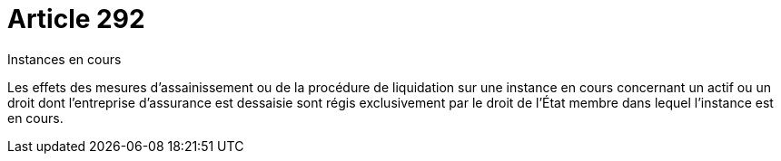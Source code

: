 = Article 292

Instances en cours

Les effets des mesures d'assainissement ou de la procédure de liquidation sur une instance en cours concernant un actif ou un droit dont l'entreprise d'assurance est dessaisie sont régis exclusivement par le droit de l'État membre dans lequel l'instance est en cours.